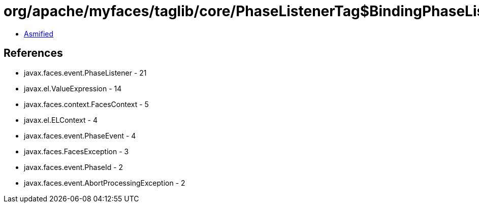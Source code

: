 = org/apache/myfaces/taglib/core/PhaseListenerTag$BindingPhaseListener.class

 - link:PhaseListenerTag$BindingPhaseListener-asmified.java[Asmified]

== References

 - javax.faces.event.PhaseListener - 21
 - javax.el.ValueExpression - 14
 - javax.faces.context.FacesContext - 5
 - javax.el.ELContext - 4
 - javax.faces.event.PhaseEvent - 4
 - javax.faces.FacesException - 3
 - javax.faces.event.PhaseId - 2
 - javax.faces.event.AbortProcessingException - 2
